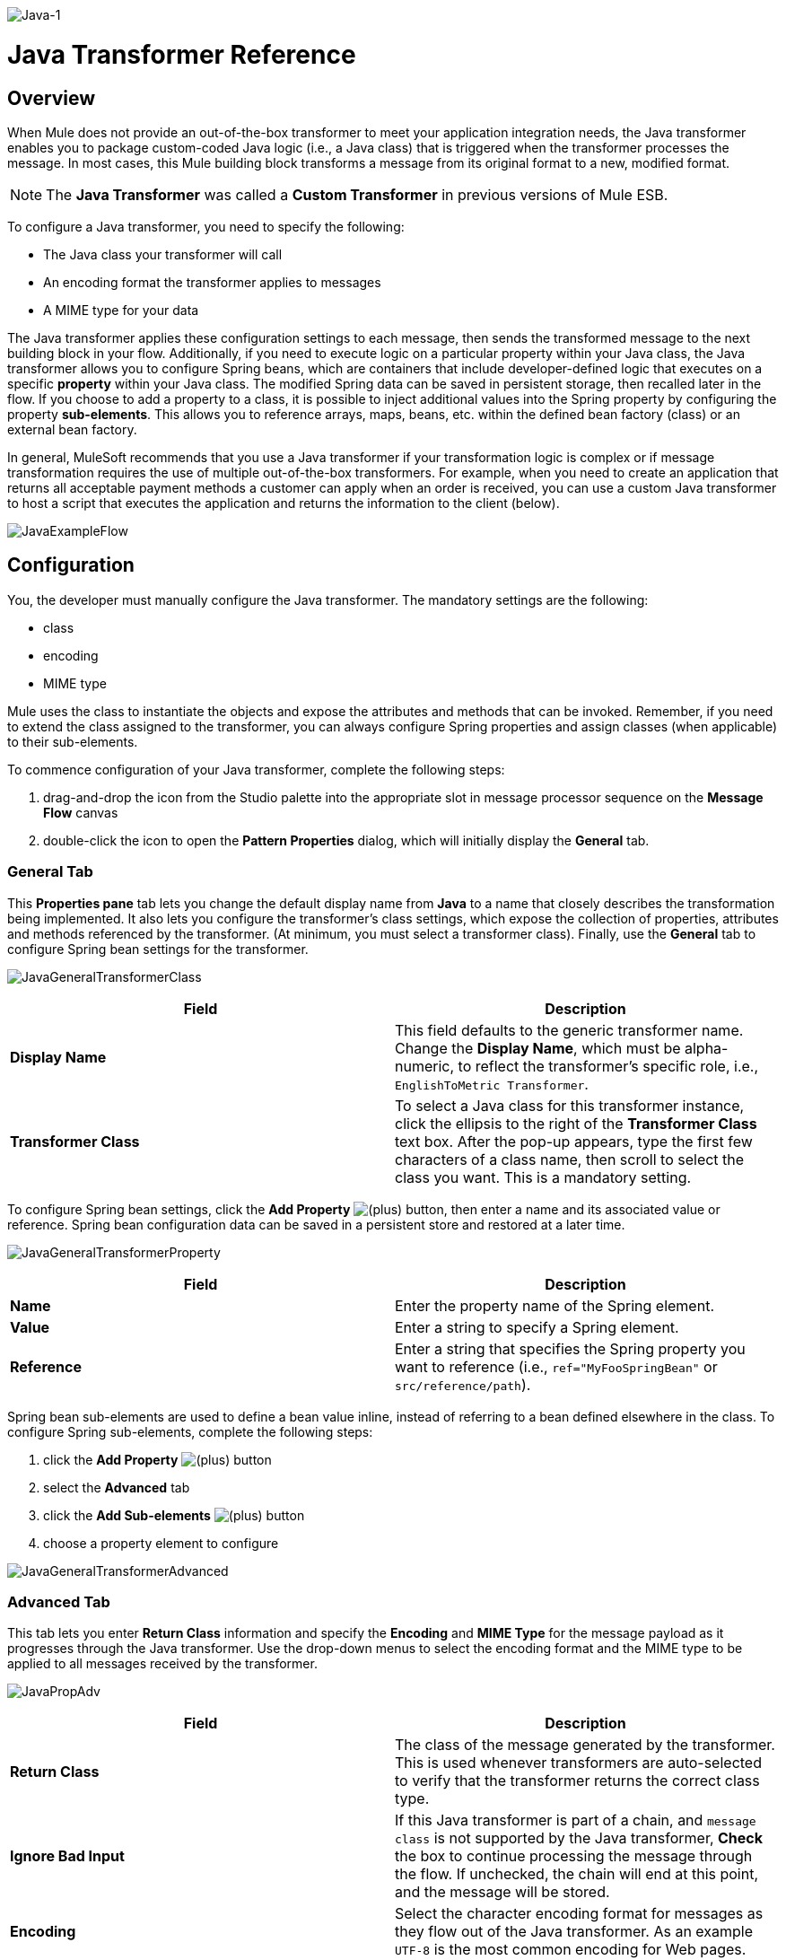 image:Java-1.png[Java-1]

= Java Transformer Reference

== Overview

When Mule does not provide an out-of-the-box transformer to meet your application integration needs, the Java transformer enables you to package custom-coded Java logic (i.e., a Java class) that is triggered when the transformer processes the message. In most cases, this Mule building block transforms a message from its original format to a new, modified format.

[NOTE]
The *Java Transformer* was called a *Custom Transformer* in previous versions of Mule ESB.

To configure a Java transformer, you need to specify the following:

* The Java class your transformer will call
* An encoding format the transformer applies to messages
* A MIME type for your data

The Java transformer applies these configuration settings to each message, then sends the transformed message to the next building block in your flow. Additionally, if you need to execute logic on a particular property within your Java class, the Java transformer allows you to configure Spring beans, which are containers that include developer-defined logic that executes on a specific *property* within your Java class. The modified Spring data can be saved in persistent storage, then recalled later in the flow. If you choose to add a property to a class, it is possible to inject additional values into the Spring property by configuring the property **sub-elements**. This allows you to reference arrays, maps, beans, etc. within the defined bean factory (class) or an external bean factory.

In general, MuleSoft recommends that you use a Java transformer if your transformation logic is complex or if message transformation requires the use of multiple out-of-the-box transformers. For example, when you need to create an application that returns all acceptable payment methods a customer can apply when an order is received, you can use a custom Java transformer to host a script that executes the application and returns the information to the client (below).

image:JavaExampleFlow.png[JavaExampleFlow]

== Configuration

You, the developer must manually configure the Java transformer. The mandatory settings are the following:

* class
* encoding
* MIME type

Mule uses the class to instantiate the objects and expose the attributes and methods that can be invoked. Remember, if you need to extend the class assigned to the transformer, you can always configure Spring properties and assign classes (when applicable) to their sub-elements.

To commence configuration of your Java transformer, complete the following steps:

. drag-and-drop the icon from the Studio palette into the appropriate slot in message processor sequence on the *Message Flow* canvas
. double-click the icon to open the *Pattern Properties* dialog, which will initially display the *General* tab.

=== General Tab

This *Properties pane* tab lets you change the default display name from *Java* to a name that closely describes the transformation being implemented. It also lets you configure the transformer's class settings, which expose the collection of properties, attributes and methods referenced by the transformer. (At minimum, you must select a transformer class). Finally, use the *General* tab to configure Spring bean settings for the transformer.

image:JavaGeneralTransformerClass.png[JavaGeneralTransformerClass]

[width="100%",cols="50%,50%",options="header",]
|===
|Field |Description
|*Display Name* |This field defaults to the generic transformer name. Change the *Display Name*, which must be alpha-numeric, to reflect the transformer's specific role, i.e., `EnglishToMetric Transformer`.
|*Transformer Class* |To select a Java class for this transformer instance, click the ellipsis to the right of the *Transformer Class* text box. After the pop-up appears, type the first few characters of a class name, then scroll to select the class you want. This is a mandatory setting.
|===

To configure Spring bean settings, click the *Add Property* image:/docs/s/en_GB/3391/c989735defd8798a9d5e69c058c254be2e5a762b.76/_/images/icons/emoticons/add.png[(plus)] button, then enter a name and its associated value or reference. Spring bean configuration data can be saved in a persistent store and restored at a later time.

image:JavaGeneralTransformerProperty.png[JavaGeneralTransformerProperty]

[width="100%",cols="50%,50%",options="header",]
|===
|Field |Description
|*Name* |Enter the property name of the Spring element.
|*Value* |Enter a string to specify a Spring element.
|*Reference* |Enter a string that specifies the Spring property you want to reference (i.e., `ref="MyFooSpringBean"` or `src/reference/path`).
|===

Spring bean sub-elements are used to define a bean value inline, instead of referring to a bean defined elsewhere in the class. To configure Spring sub-elements, complete the following steps:

. click the *Add Property* image:/docs/s/en_GB/3391/c989735defd8798a9d5e69c058c254be2e5a762b.76/_/images/icons/emoticons/add.png[(plus)] button

. select the *Advanced* tab
. click the *Add Sub-elements* image:/docs/s/en_GB/3391/c989735defd8798a9d5e69c058c254be2e5a762b.76/_/images/icons/emoticons/add.png[(plus)] button

. choose a property element to configure

image:JavaGeneralTransformerAdvanced.png[JavaGeneralTransformerAdvanced]

=== Advanced Tab

This tab lets you enter *Return Class* information and specify the *Encoding* and *MIME Type* for the message payload as it progresses through the Java transformer. Use the drop-down menus to select the encoding format and the MIME type to be applied to all messages received by the transformer.

image:JavaPropAdv.png[JavaPropAdv]

[width="100%",cols="50%,50%",options="header",]
|===
|Field |Description
|*Return Class* |The class of the message generated by the transformer. This is used whenever transformers are auto-selected to verify that the transformer returns the correct class type.
|*Ignore Bad Input* |If this Java transformer is part of a chain, and `message class` is not supported by the Java transformer, *Check* the box to continue processing the message through the flow. If unchecked, the chain will end at this point, and the message will be stored.
|*Encoding* |Select the character encoding format for messages as they flow out of the Java transformer. As an example `UTF-8` is the most common encoding for Web pages.
|*MIME Type* |Select the file format for messages emerging from the Java transformer (i.e., `text/plain` or `application/json`).
|===

=== Documentation Tab

The *Documentation* tab and *Description* field let you enter development details about your Java transformer. Each transformer has a *Documentation* tab.

image:JavaDoc-1.png[JavaDoc-1]

[width="100%",cols="50%,50%",options="header",]
|===
|Field |Description
|*Documentation* |Enter all relevant information regarding this Java Transformer. It is displayed in Studio when you hover over the transformer icon on the Message Flow canvas.
|===

== Configuring an HTTP Endpoint for the Java Transformer

In an HTTP client/server model, a client requests information from an external or internal server. Unless an error occurs, the server returns the requested data to user's browser. The data sent back to the client, called the message payload, contains a header, certain data used to serve up the Web page to the client, and the message payload. For example, suppose you need a transformation process that converts HTTP data into a map so that the Java class can:

. parse the data
. look up a specific attribute
. return the attribute's value to the client

To implement this scenario in a flow, use the following building blocks:

* HTTP endpoint
* Body-to-Parameter Map transformer
* Java transformer

The transport used to connect to the web resources is the HTTP endpoint, which contains specific parameters you enter during configuration. The *Body-to-Parameter-Map* transformer converts the HTTP request data into a parameter map a Java transformer can interpret.

Finally, the Java transformer modifies the message by invoking the *MapLookup* class and all defined attributes then retrieving specific parameters out of the map. Once this transformation process completes, the flow returns the data to the client.

image:HTTPTransformerFlow.png[HTTPTransformerFlow]

== HTTP Configuration

You must configure your HTTP endpoint to access external web resources. You can configure these parameters directly on the HTTP endpoint instance, or you may create *Global Endpoint* and *Global Connector* references.

[NOTE]
You may reuse these Global endpoint and connector references across multiple building block instances within your project. If you decide not use Global references, you must configure HTTP (i.e., Host, Port, and Path, etc.) for the requested resource directly on your HTTP endpoint instance.

=== Configuring HTTP on the HTTP Endpoint

Complete the following steps:

. double-click the icon representing your HTTP endpoint on the *Message Flow* canvas. This opens the *Pattern Properties* pane.
. Within the *Basic Settings* tab on the *General* tab, specify the *Host* server through which your application will make the HTTP connection. For inbound endpoints, this is typically `localhost`.
. Specify the HTTP *Port* on the host server, which is typically `8081`.
. Specify the *Path* to the resource to which you will connect.

=== Configuring HTTP through Global Elements

If you decide not to configure HTTP directly on your HTTP endpoint and instead reference *Global Elements* (i.e., a global endpoint or a global connector), you have two options for creating them:

* Click the HTTP endpoint *References* tab on the *Properties* pane of your HTTP endpoint instance, then click the add image:/docs/s/en_GB/3391/c989735defd8798a9d5e69c058c254be2e5a762b.76/_/images/icons/emoticons/add.png[(plus)] button to the right of the *Connector reference * text box.

* Click the *Global Elements* tab below the *Message Flow* canvas, click the *Create* button, click the image:/docs/s/en_GB/3391/c989735defd8798a9d5e69c058c254be2e5a762b.76/_/images/icons/emoticons/add.png[(plus)] next to Connectors, select **HTTP/HTTPS**, then click OK to complete the operation.

== Global Connector Reference

Whether you create the global connector through the *References* tab on the *Properties* pane for your HTTP endpoint instance or through the *Global Elements* tab, configuration for the global connector remains the same:

=== General Tab

Use this tab to enter connector name information and configure cookie support.

image:GlobalConnectorGen.png[GlobalConnectorGen]

[width="100%",cols="50%,50%",options="header",]
|===
|Panel |Description
|*Display* |Enter a display name that describes the connector's role in your flow, such as "HTTP_Global_Connector". This name appears in the `doc:name` attribute.
|*Generic* |Enter the name that identifies this connector. This name appears on the Configuration XML screen in the `http:inbound-endpoint` tag.
|*Cookie Support* |Check this box to enable cookies to be sent along with the message. You must also configure the cookie type i.e., `netscape` or `rfc2109`.
|===

=== Configuration XML View

The code shown below is created on-the-fly as building-blocks are added to the *Message Canvas*. The XML file will update each time configuration data is added or modified.

[source]
----
http://www.mulesoft.org/schema/mule/http
----

XML Schema Location

[source]
----
http://www.mulesoft.org/schema/mule/http/current/mule-http.xsd
----

[source, xml]
----
<?xml version="1.0" encoding="UTF-8"?>
 
<mule xmlns="http://www.mulesoft.org/schema/mule/core" xmlns:http="http://www.mulesoft.org/schema/mule/http" xmlns:doc="http://www.mulesoft.org/schema/mule/documentation" xmlns:spring="http://www.springframework.org/schema/beans" xmlns:core="http://www.mulesoft.org/schema/mule/core" xmlns:jdbc="http://www.mulesoft.org/schema/mule/jdbc" xmlns:vm="http://www.mulesoft.org/schema/mule/vm" xmlns:xsi="http://www.w3.org/2001/XMLSchema-instance" version="CE-3.2.1" xsi:schemaLocation="
http://www.mulesoft.org/schema/mule/http http://www.mulesoft.org/schema/mule/http/current/mule-http.xsd
http://www.springframework.org/schema/beans http://www.springframework.org/schema/beans/spring-beans-current.xsd
http://www.mulesoft.org/schema/mule/core http://www.mulesoft.org/schema/mule/core/current/mule.xsd
http://www.mulesoft.org/schema/mule/jdbc http://www.mulesoft.org/schema/mule/jdbc/current/mule-jdbc.xsd
http://www.mulesoft.org/schema/mule/vm http://www.mulesoft.org/schema/mule/vm/current/mule-vm.xsd ">
   <http:connector name="HTTP_Global_Connector" enableCookies="true" cookieSpec="netscape" validateConnections="true" sendBufferSize="0" receiveBufferSize="0" receiveBacklog="0" clientSoTimeout="10000" serverSoTimeout="10000" socketSoLinger="0" proxyHostname="localhost" proxyPort="80" doc:name="HTTP Connector"/>
    <http:endpoint exchange-pattern="request-response" host="localhost" port="8081" name="HTTP_Global_Endpoint" doc:name="HTTP Global Endpoint"/>
    <flow name="Spell_CheckerFlow1" doc:name="Spell_CheckerFlow1">
        <http:inbound-endpoint exchange-pattern="request-response" encoding="UTF-8" mimeType="text/html" ref="HTTP_Global_Endpoint" connector-ref="HTTP_Global_Connector" contentType="text/html" doc:name="HTTP"/>
        <http:body-to-parameter-map-transformer encoding="UTF-8" mimeType="text/html" doc:name="Body to Parameter Map"/>
        <custom-transformer encoding="UTF-8" mimeType="text/html" class="org.mule.transformer.simple.MapLookup" doc:name="Java"/>
              <spring:property name="homeLocation" value="SanFrancisco"/>
        </custom-transformer>
    </flow>
</mule> 
...
----

=== Local Endpoint Connection

If you do not use *Global Connector References* to serve client requests, then you must connect the HTTP endpoint by configuring the *host*, *port*, and *path* (optional) settings or by entering an *address*. Complete the username and password parameters if authentication is required. The host and port parameters are mutually exclusive to the address and reference parameters; therefore, you must choose which connection option to use. +
 If you need to share the same connection in other environments, it would be more efficient to configure *Global Connection References* over local endpoint connections. Using *Global Connection References* prevents having to create and configure multiple connections for clients requesting access to a resource.

[source, xml]
----
<?xml version="1.0" encoding="UTF-8"?>
 
<mule xmlns="http://www.mulesoft.org/schema/mule/core" xmlns:http="http://www.mulesoft.org/schema/mule/http" xmlns:doc="http://www.mulesoft.org/schema/mule/documentation" xmlns:spring="http://www.springframework.org/schema/beans" xmlns:core="http://www.mulesoft.org/schema/mule/core" xmlns:jdbc="http://www.mulesoft.org/schema/mule/jdbc" xmlns:vm="http://www.mulesoft.org/schema/mule/vm" xmlns:xsi="http://www.w3.org/2001/XMLSchema-instance" version="CE-3.2.1" xsi:schemaLocation="
http://www.mulesoft.org/schema/mule/http http://www.mulesoft.org/schema/mule/http/current/mule-http.xsd
http://www.springframework.org/schema/beans http://www.springframework.org/schema/beans/spring-beans-current.xsd
http://www.mulesoft.org/schema/mule/core http://www.mulesoft.org/schema/mule/core/current/mule.xsd
http://www.mulesoft.org/schema/mule/jdbc http://www.mulesoft.org/schema/mule/jdbc/current/mule-jdbc.xsd
http://www.mulesoft.org/schema/mule/vm http://www.mulesoft.org/schema/mule/vm/current/mule-vm.xsd ">
<flow name="Spell_CheckerFlow1" doc:name="Spell_CheckerFlow1">
        <http:inbound-endpoint exchange-pattern="request-response" host="www.host.com" port="8080" path="example/path" user="User" password="secret" doc:name="HTTP"/>
                <http:body-to-parameter-map-transformer encoding="UTF-8" mimeType="text/html" doc:name="Body to Parameter Map"/>
        <custom-transformer encoding="UTF-8" mimeType="text/html" class="org.mule.transformer.simple.MapLookup" doc:name="Java"/>
               <spring:property name="homeLocation" value="SanFrancisco"/>
        </custom-transformer>
    </flow>
</mule> 
...

=== Advanced Tab

This tab allows you to configure Spring Pool Factory settings and activate notification and connection settings.

image:GlobalConnectorAdv.png[GlobalConnectorAdv]

[width="100%",cols="50%,50%",options="header",]
|====
|Panel |Description
|*References* |Enter the Dispatcher Pool Factory to be referenced by *Spring* Beans.
|*Settings* |Check the box to register the HTTP listeners to register dynamically at runtime using the MuleContext instance. The validate connections box is checked by default, so Mule will try to validate all HTTP connections.
|====

=== Security Tab

If you want to send message using a secure-socket layer, check the *Enable HTTPS* box. All messages will then be sent via HTTPS.

image:GlobalConnectorSec.png[GlobalConnectorSec]

[width="100%",cols="50%,50%",options="header",]
|===
|Panel |Description
|*Security* |Use this tab to activate HTTPS and enter the configuration information to connect the Key Store, Client, Trust Store, and Protocol Handler.
|===

=== Properties Tab

This tab is used to enter *Spring* bean property information. In addition, *Spring* properties can also include *Spring* sub-elements. Configuring *Spring* sub-element information lets you extend your current class to define the values of specific parameters.

image:GlobalConnectorProp.png[GlobalConnectorProp]

[width="100%",cols="50%,50%",options="header",]
|=====
|Panel |Description
|*Spring Properties* |click the add image:/docs/s/en_GB/3391/c989735defd8798a9d5e69c058c254be2e5a762b.76/_/images/icons/emoticons/add.png[(plus)] button to enter the name, value and reference of the *Spring* property you want to define. After the property window appears, click the *Advanced* tab to configure *Spring* sub-element properties.

|=====

=== Protocol Tab

This tab enables you to configure client and server buffer parameters for messages. This tab also included the parameters to configure the TCP socket settings.

image:GlobalConnectorPro.png[GlobalConnectorPro]

[width="100%",cols="50%,50%",options="header",]
|===
|Panel |Description
|*Buffer* |Select the buffer size for all messages. Values are set to 0 by default. This panel lets you specify the type of TCP protocol used to process messages.
|===

=== Timings Tab

This tab lets you specify socket timing values for all messages. You can set the timing values for the client socket, the server socket, and the socket linger.

image:GlobalConnectorTim.png[GlobalConnectorTim]

[width="100%",cols="50%,50%",options="header",]
|===
|Panel |Description
|*Timings* |Enter the socket timeout value to be used by clients and servers. The values are set to 10000 by default. The socket linger value determines how long the socket will stay open to ensure all data has been transmitted. The default value is 0.
|===

=== Proxy Settings Tab

The *Proxy Settings* tab lets you enter logon credentials needed to connect to the proxy server.

image:GlobalConnectorProxy.png[GlobalConnectorProxy]

[width="100%",cols="50%,50%",options="header",]
|===
|Panel |Description
|*Proxy* |Enter a proxy hostname, port, username, and password to connect to the proxy server.
|===

=== Documentation Tab

The *Documentation* tab lets you add optional descriptive documentation for the connector.

image:GlobalConnectorDoc.png[GlobalConnectorDoc]

[width="100%",cols="50%,50%",]
|===
|*Description* |Enter a detailed description of this HTTP endpoint for display in a yellow help balloon that pops up when you hover your mouse over the endpoint icon.
|===

== HTTP Transformers

Studio includes a set of native transformers that can be used to transform HTTP data before it is returned to the client (see: *below* ).

[width="100%",cols="50%,50%",options="header",]
|===
|Transformer |Description
|*HTTP Response to Object* |A transformer that converts an HTTP response to a Mule Message. The payload may be a String, stream, or byte array.
|*HTTP Response to String* |Converts an HTTP response payload into a string. The headers of the response will be preserved on the message.
|*Message to HTTP Response* |This transformer will create a valid HTTP response using the current message and any HTTP headers set on the current message.
|*Object to HTTP Request* |This transformer will create a valid HTTP request using the current message and any HTTP headers set on the current message.
|*Body to Parameter Map* |Parses the body of an HTTP request into a map.
|===

== Body to Parameter Map Transformer

Our example incorporates this transformer into the flow because the message sent from the HTTP endpoint needs to be transformed into a map. This transformation permits the Java transformer to reference the map and retrieve a value.

image:BodyToParameterMap.png[BodyToParameterMap]

[width="100%",cols="50%,50%",options="header",]
|====
|Panel |Description
|*Display* |Defaults to the generic transformer name. Change the display name, which must be alpha-numeric, to reflect the transformer's specific role, e.g., Body to Parameter Map for Sales Web Page
|*Transformer Settings* |Select a *Return Class* and a *Encoding* format for messages. The parameter *Ignore Bad Input*, instructs the transformer how to handle bad messages. Remember, if this transformer is part of a chain, enabling this parameter will let the message proceed to next building-block if the message cannot be read.
|*Mime Type Attributes* |Select the transformer’s output format from the dropdown list.
|====


[source, xml]
----
<?xml version="1.0" encoding="UTF-8"?>
 
<mule xmlns="http://www.mulesoft.org/schema/mule/core" xmlns:http="http://www.mulesoft.org/schema/mule/http" xmlns:doc="http://www.mulesoft.org/schema/mule/documentation" xmlns:spring="http://www.springframework.org/schema/beans" xmlns:core="http://www.mulesoft.org/schema/mule/core" xmlns:jdbc="http://www.mulesoft.org/schema/mule/jdbc" xmlns:vm="http://www.mulesoft.org/schema/mule/vm" xmlns:xsi="http://www.w3.org/2001/XMLSchema-instance" version="CE-3.2.1" xsi:schemaLocation="
http://www.mulesoft.org/schema/mule/http http://www.mulesoft.org/schema/mule/http/current/mule-http.xsd
http://www.springframework.org/schema/beans http://www.springframework.org/schema/beans/spring-beans-current.xsd
http://www.mulesoft.org/schema/mule/core http://www.mulesoft.org/schema/mule/core/current/mule.xsd
http://www.mulesoft.org/schema/mule/jdbc http://www.mulesoft.org/schema/mule/jdbc/current/mule-jdbc.xsd
http://www.mulesoft.org/schema/mule/vm http://www.mulesoft.org/schema/mule/vm/current/mule-vm.xsd ">
 
        <http:body-to-parameter-map-transformer encoding="UTF-8" mimeType="text/html" doc:name="Body to Parameter Map"/>
         </flow>
</mule>
...
----

== Java Transformer Configuration

In our example flow, after the body to parameter map transformation occurs, a Java transformer is used to reference the data from the map. Remember, our example also wants to use the *MapLookup* class to reference a parameter and retrieve its value before returning the transformed message to the client. Before you configure the Java transformer, first, you need either create a new Java class that references the *MapLookup* class or create a Global Java transformer that can be used to extend the *MapLookup* class to other Mule environments. To select the Java transformer class double-click the icon to open the *Pattern Properties* pane. Click the ellipsis button, and type the first few characters of a class name to narrow your search. After selecting a class, you can switch to the *Configuration XML* editor to enter any additional code that needs to execute.

image:SelectMapLookupClass.png[SelectMapLookupClass]

[source, xml]
----
<?xml version="1.0" encoding="UTF-8"?>
 
<mule xmlns="http://www.mulesoft.org/schema/mule/core" xmlns:http="http://www.mulesoft.org/schema/mule/http" xmlns:doc="http://www.mulesoft.org/schema/mule/documentation" xmlns:spring="http://www.springframework.org/schema/beans" xmlns:core="http://www.mulesoft.org/schema/mule/core" xmlns:jdbc="http://www.mulesoft.org/schema/mule/jdbc" xmlns:vm="http://www.mulesoft.org/schema/mule/vm" xmlns:xsi="http://www.w3.org/2001/XMLSchema-instance" version="CE-3.2.1" xsi:schemaLocation="
http://www.mulesoft.org/schema/mule/http http://www.mulesoft.org/schema/mule/http/current/mule-http.xsd
http://www.springframework.org/schema/beans http://www.springframework.org/schema/beans/spring-beans-current.xsd
http://www.mulesoft.org/schema/mule/core http://www.mulesoft.org/schema/mule/core/current/mule.xsd
http://www.mulesoft.org/schema/mule/jdbc http://www.mulesoft.org/schema/mule/jdbc/current/mule-jdbc.xsd
http://www.mulesoft.org/schema/mule/vm http://www.mulesoft.org/schema/mule/vm/current/mule-vm.xsd ">
 
        <custom-transformer encoding="UTF-8" mimeType="text/html" class="org.mule.transformer.simple.MapLookup" doc:name="Java"/>
        </custom-transformer>
    </flow>
</mule>
...
----


=== Spring Configuration

Configure *Spring* properties to assign a value or reference to a specific property, attribute, or element. If you need to assign a value or reference to a defined property, you can extend the class by configuring the specific property subelement. In our example, after the HTTP request was converted to a map, a value is assigned to a *Spring* property before the response message is returned to the client.

image:JavaGeneralTransformerSettings.png[JavaGeneralTransformerSettings]

[source, xml]
----
<?xml version="1.0" encoding="UTF-8"?>
 
<mule xmlns="http://www.mulesoft.org/schema/mule/core" xmlns:http="http://www.mulesoft.org/schema/mule/http" xmlns:doc="http://www.mulesoft.org/schema/mule/documentation" xmlns:spring="http://www.springframework.org/schema/beans" xmlns:core="http://www.mulesoft.org/schema/mule/core" xmlns:jdbc="http://www.mulesoft.org/schema/mule/jdbc" xmlns:vm="http://www.mulesoft.org/schema/mule/vm" xmlns:xsi="http://www.w3.org/2001/XMLSchema-instance" version="CE-3.2.1" xsi:schemaLocation="
http://www.mulesoft.org/schema/mule/http http://www.mulesoft.org/schema/mule/http/current/mule-http.xsd
http://www.springframework.org/schema/beans http://www.springframework.org/schema/beans/spring-beans-current.xsd
http://www.mulesoft.org/schema/mule/core http://www.mulesoft.org/schema/mule/core/current/mule.xsd
http://www.mulesoft.org/schema/mule/jdbc http://www.mulesoft.org/schema/mule/jdbc/current/mule-jdbc.xsd
http://www.mulesoft.org/schema/mule/vm http://www.mulesoft.org/schema/mule/vm/current/mule-vm.xsd ">
 
        <custom-transformer encoding="UTF-8" mimeType="text/html" class="org.mule.transformer.simple.MapLookup" doc:name="Java"/>
                 <spring:property name="homeLocation" value="SanFrancisco"/>
        </custom-transformer>
    </flow>
</mule>
...
----

== Endpoint Reference

For additional information regarding HTTP configuration, see link:/docs/display/34X/HTTP+Endpoint+Reference[HTTP Endpoint Reference].

For more information, see link:/docs/display/34X/Creating+Custom+Transformer+Classes[Creating Custom Transformers].
